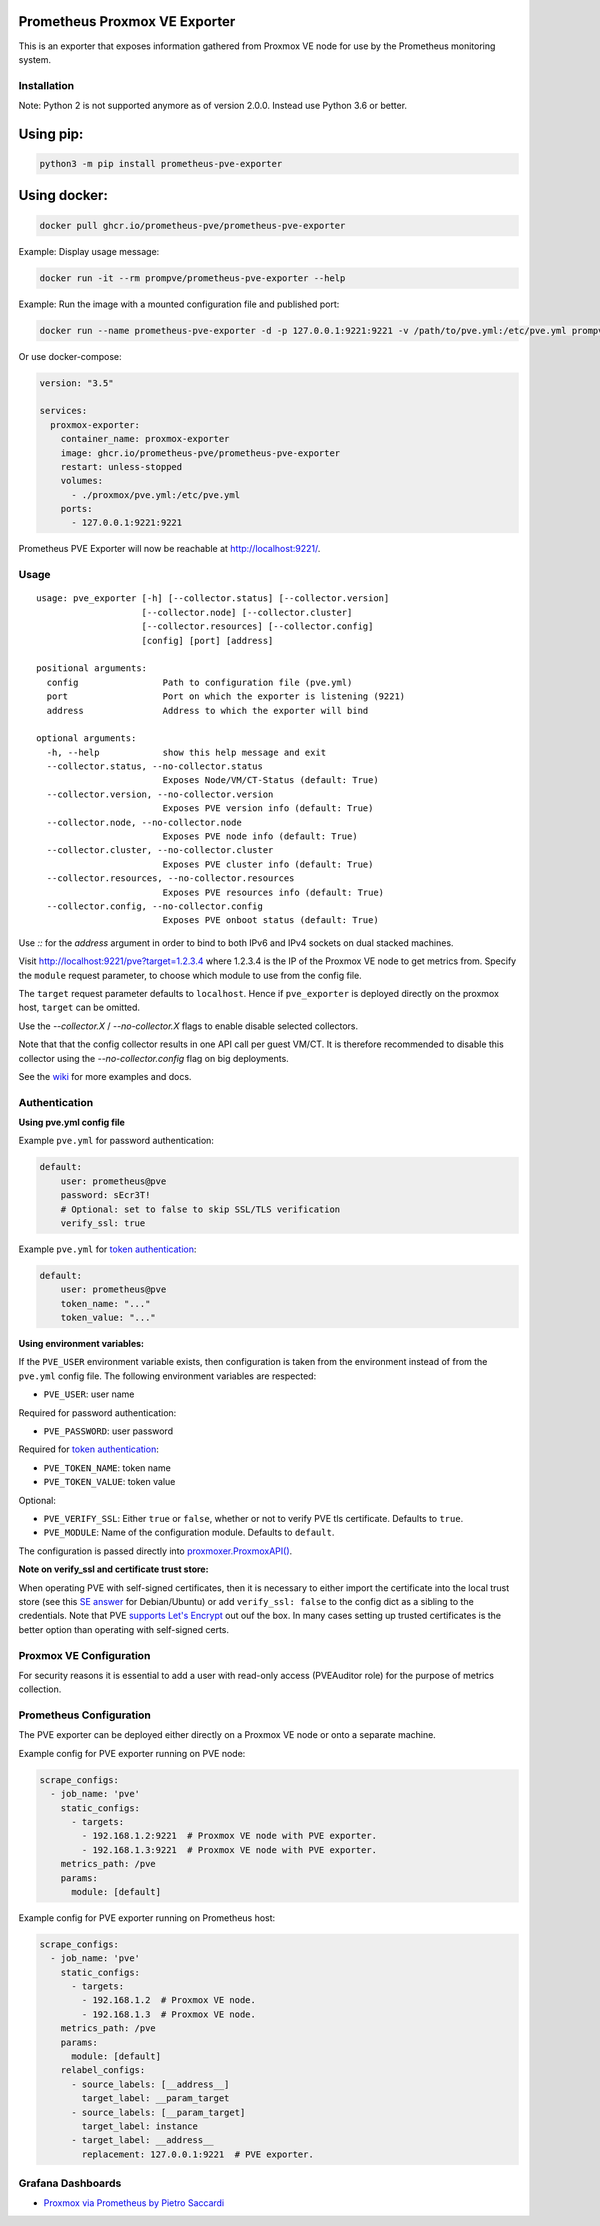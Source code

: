 Prometheus Proxmox VE Exporter
==============================

|Build Status| |Package Version|

This is an exporter that exposes information gathered from Proxmox VE
node for use by the Prometheus monitoring system.

Installation
------------

Note: Python 2 is not supported anymore as of version 2.0.0. Instead use Python 3.6 or better.

Using pip:
==========

.. code:: shell

    python3 -m pip install prometheus-pve-exporter

Using docker:
=============

.. code:: shell

   docker pull ghcr.io/prometheus-pve/prometheus-pve-exporter

Example: Display usage message:

.. code:: shell

   docker run -it --rm prompve/prometheus-pve-exporter --help


Example: Run the image with a mounted configuration file and published port:

.. code:: shell

   docker run --name prometheus-pve-exporter -d -p 127.0.0.1:9221:9221 -v /path/to/pve.yml:/etc/pve.yml prompve/prometheus-pve-exporter
   
Or use docker-compose:

.. code:: yaml

    version: "3.5"

    services:
      proxmox-exporter:
        container_name: proxmox-exporter
        image: ghcr.io/prometheus-pve/prometheus-pve-exporter
        restart: unless-stopped
        volumes:
          - ./proxmox/pve.yml:/etc/pve.yml
        ports:
          - 127.0.0.1:9221:9221
        

Prometheus PVE Exporter will now be reachable at http://localhost:9221/.

Usage
-----

::

    usage: pve_exporter [-h] [--collector.status] [--collector.version]
                        [--collector.node] [--collector.cluster]
                        [--collector.resources] [--collector.config]
                        [config] [port] [address]

    positional arguments:
      config                Path to configuration file (pve.yml)
      port                  Port on which the exporter is listening (9221)
      address               Address to which the exporter will bind

    optional arguments:
      -h, --help            show this help message and exit
      --collector.status, --no-collector.status
                            Exposes Node/VM/CT-Status (default: True)
      --collector.version, --no-collector.version
                            Exposes PVE version info (default: True)
      --collector.node, --no-collector.node
                            Exposes PVE node info (default: True)
      --collector.cluster, --no-collector.cluster
                            Exposes PVE cluster info (default: True)
      --collector.resources, --no-collector.resources
                            Exposes PVE resources info (default: True)
      --collector.config, --no-collector.config
                            Exposes PVE onboot status (default: True)


Use `::` for the `address` argument in order to bind to both IPv6 and IPv4
sockets on dual stacked machines.

Visit http://localhost:9221/pve?target=1.2.3.4 where 1.2.3.4 is the IP
of the Proxmox VE node to get metrics from. Specify the ``module``
request parameter, to choose which module to use from the config file.

The ``target`` request parameter defaults to ``localhost``. Hence if
``pve_exporter`` is deployed directly on the proxmox host, ``target``
can be omitted.

Use the `--collector.X` / `--no-collector.X` flags to enable disable selected
collectors.

Note that that the config collector results in one API call per guest VM/CT.
It is therefore recommended to disable this collector using the
`--no-collector.config` flag on big deployments.

See the wiki_  for more examples and docs.

Authentication
--------------

**Using pve.yml config file**

Example ``pve.yml`` for password authentication:

.. code:: yaml

    default:
        user: prometheus@pve
        password: sEcr3T!
        # Optional: set to false to skip SSL/TLS verification
        verify_ssl: true

Example ``pve.yml`` for `token authentication`_:

.. code:: yaml

   default:
       user: prometheus@pve
       token_name: "..."
       token_value: "..."

**Using environment variables:**

If the ``PVE_USER`` environment variable exists, then configuration is taken from
the environment instead of from the ``pve.yml`` config file. The following
environment variables are respected:

* ``PVE_USER``: user name

Required for password authentication:

* ``PVE_PASSWORD``: user password

Required for `token authentication`_:

* ``PVE_TOKEN_NAME``: token name
* ``PVE_TOKEN_VALUE``: token value

Optional:

* ``PVE_VERIFY_SSL``: Either ``true`` or ``false``, whether or not to verify PVE tls
  certificate. Defaults to ``true``.
* ``PVE_MODULE``: Name of the configuration module. Defaults to ``default``.

The configuration is passed directly into `proxmoxer.ProxmoxAPI()`_.

**Note on verify_ssl and certificate trust store:**

When operating PVE with self-signed certificates, then it is necessary to
either import the certificate into the local trust store (see this `SE answer`_
for Debian/Ubuntu) or add ``verify_ssl: false`` to the config dict as a sibling
to the credentials. Note that PVE `supports Let's Encrypt`_ out ouf the box. In
many cases setting up trusted certificates is the better option than operating
with self-signed certs.

Proxmox VE Configuration
------------------------

For security reasons it is essential to add a user with read-only access
(PVEAuditor role) for the purpose of metrics collection.

Prometheus Configuration
------------------------

The PVE exporter can be deployed either directly on a Proxmox VE node or
onto a separate machine.

Example config for PVE exporter running on PVE node:

.. code:: yaml

    scrape_configs:
      - job_name: 'pve'
        static_configs:
          - targets:
            - 192.168.1.2:9221  # Proxmox VE node with PVE exporter.
            - 192.168.1.3:9221  # Proxmox VE node with PVE exporter.
        metrics_path: /pve
        params:
          module: [default]

Example config for PVE exporter running on Prometheus host:

.. code:: yaml

    scrape_configs:
      - job_name: 'pve'
        static_configs:
          - targets:
            - 192.168.1.2  # Proxmox VE node.
            - 192.168.1.3  # Proxmox VE node.
        metrics_path: /pve
        params:
          module: [default]
        relabel_configs:
          - source_labels: [__address__]
            target_label: __param_target
          - source_labels: [__param_target]
            target_label: instance
          - target_label: __address__
            replacement: 127.0.0.1:9221  # PVE exporter.

Grafana Dashboards
------------------

* `Proxmox via Prometheus by Pietro Saccardi`_

.. |Build Status| image:: https://github.com/prometheus-pve/prometheus-pve-exporter/actions/workflows/ci.yml/badge.svg
   :target: https://github.com/prometheus-pve/prometheus-pve-exporter/actions/workflows/ci.yml
.. |Package Version| image:: https://img.shields.io/pypi/v/prometheus-pve-exporter.svg
   :target: https://pypi.python.org/pypi/prometheus-pve-exporter
.. _wiki: https://github.com/prometheus-pve/prometheus-pve-exporter/wiki
.. _`token authentication`: https://pve.proxmox.com/wiki/User_Management#pveum_tokens
.. _`proxmoxer.ProxmoxAPI()`: https://pypi.python.org/pypi/proxmoxer
.. _`SE answer`: https://askubuntu.com/a/1007236
.. _`supports Let's Encrypt`: https://pve.proxmox.com/pve-docs/pve-admin-guide.html#sysadmin_certificate_management
.. _`Proxmox via Prometheus by Pietro Saccardi`: https://grafana.com/dashboards/10347
